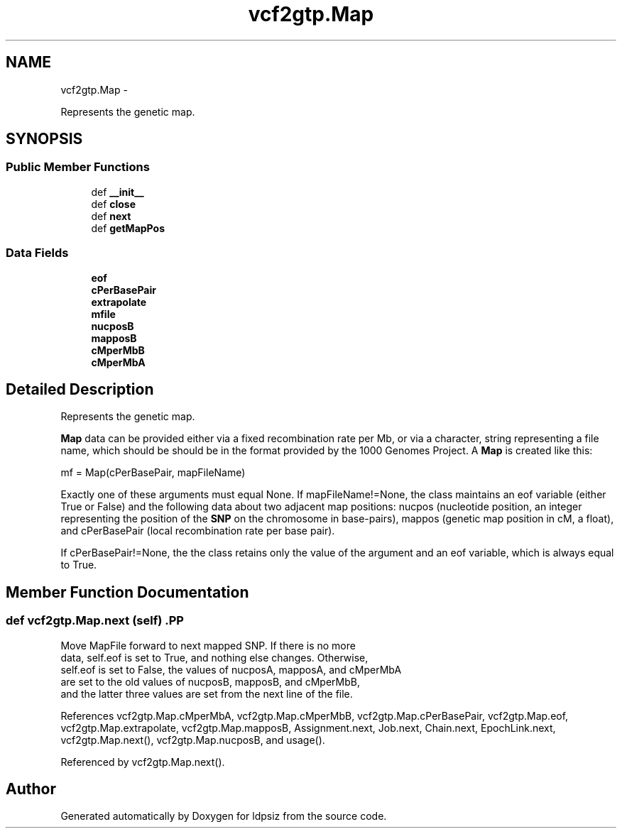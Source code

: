 .TH "vcf2gtp.Map" 3 "Sat Jun 6 2015" "Version 0.1" "ldpsiz" \" -*- nroff -*-
.ad l
.nh
.SH NAME
vcf2gtp.Map \- 
.PP
Represents the genetic map\&.  

.SH SYNOPSIS
.br
.PP
.SS "Public Member Functions"

.in +1c
.ti -1c
.RI "def \fB__init__\fP"
.br
.ti -1c
.RI "def \fBclose\fP"
.br
.ti -1c
.RI "def \fBnext\fP"
.br
.ti -1c
.RI "def \fBgetMapPos\fP"
.br
.in -1c
.SS "Data Fields"

.in +1c
.ti -1c
.RI "\fBeof\fP"
.br
.ti -1c
.RI "\fBcPerBasePair\fP"
.br
.ti -1c
.RI "\fBextrapolate\fP"
.br
.ti -1c
.RI "\fBmfile\fP"
.br
.ti -1c
.RI "\fBnucposB\fP"
.br
.ti -1c
.RI "\fBmapposB\fP"
.br
.ti -1c
.RI "\fBcMperMbB\fP"
.br
.ti -1c
.RI "\fBcMperMbA\fP"
.br
.in -1c
.SH "Detailed Description"
.PP 
Represents the genetic map\&. 

\fBMap\fP data can be provided either via a fixed recombination rate per Mb, or via a character, string representing a file name, which should be should be in the format provided by the 1000 Genomes Project\&. A \fBMap\fP is created like this:
.PP
mf = Map(cPerBasePair, mapFileName)
.PP
Exactly one of these arguments must equal None\&. If mapFileName!=None, the class maintains an eof variable (either True or False) and the following data about two adjacent map positions: nucpos (nucleotide position, an integer representing the position of the \fBSNP\fP on the chromosome in base-pairs), mappos (genetic map position in cM, a float), and cPerBasePair (local recombination rate per base pair)\&.
.PP
If cPerBasePair!=None, the the class retains only the value of the argument and an eof variable, which is always equal to True\&. 
.SH "Member Function Documentation"
.PP 
.SS "def \fBvcf2gtp\&.Map\&.next\fP (self)".PP
.nf

Move MapFile forward to next mapped SNP. If there is no more
data, self.eof is set to True, and nothing else changes. Otherwise,
self.eof is set to False, the values of nucposA, mapposA, and cMperMbA
are set to the old values of nucposB, mapposB, and cMperMbB,
and the latter three values are set from the next line of the file.
.fi
.PP
 
.PP
References vcf2gtp\&.Map\&.cMperMbA, vcf2gtp\&.Map\&.cMperMbB, vcf2gtp\&.Map\&.cPerBasePair, vcf2gtp\&.Map\&.eof, vcf2gtp\&.Map\&.extrapolate, vcf2gtp\&.Map\&.mapposB, Assignment\&.next, Job\&.next, Chain\&.next, EpochLink\&.next, vcf2gtp\&.Map\&.next(), vcf2gtp\&.Map\&.nucposB, and usage()\&.
.PP
Referenced by vcf2gtp\&.Map\&.next()\&.

.SH "Author"
.PP 
Generated automatically by Doxygen for ldpsiz from the source code\&.
